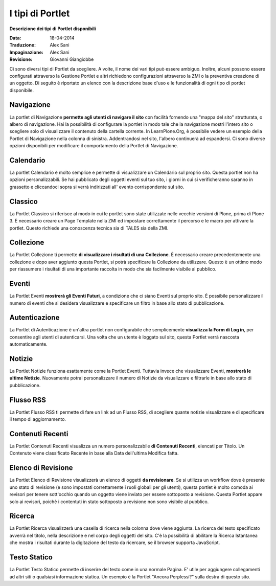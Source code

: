 I tipi di Portlet
==================

**Descrizione dei tipi di Portlet disponibili**

:Data: 18-04-2014
:Traduzione: Alex Sani
:Impaginazione: Alex Sani
:Revisione: Giovanni Giangiobbe

Ci sono diversi tipi di Portlet da scegliere. A volte, il nome dei vari
tipi può essere ambiguo. Inoltre, alcuni possono
essere configurati attraverso la Gestione Portlet e altri richiedono configurazioni
attraverso la ZMI o la preventiva creazione di un oggetto. Di seguito è riportato un
elenco con la descrizione base d'uso e le funzionalità di ogni tipo di portlet disponibile.

Navigazione
-----------

La portlet di Navigazione **permette agli utenti di navigare il sito** con facilità
fornendo una "mappa del sito" strutturata, o albero di navigazione. Hai la possibilità
di configurare la portlet in modo tale che la navigazione mostri l'intero sito o scegliere solo di
visualizzare il contenuto della cartella corrente. In LearnPlone.Org, è possibile vedere un
esempio della Portlet di Navigazione nella colonna di sinistra. Addentrandosi
nel sito, l'albero continuerà ad espandersi. Ci sono diverse
opzioni disponibili per modificare il comportamento della Portlet di Navigazione.

Calendario
----------

La portlet Calendario è molto semplice e permette di visualizzare un
Calendario sul proprio sito. Questa portlet non ha opzioni personalizzabili. Se hai 
pubblicato degli oggetti eventi sul tuo sito, i giorni in cui
si verificheranno saranno in grassetto e cliccandoci sopra si verrà indirizzati all'
evento corrispondente sul sito.

Classico
--------

La Portlet Classico si riferisce al modo in cui le portlet sono state utilizzate nelle vecchie
versioni di Plone, prima di Plone 3. È necessario creare un Page Template nella
ZMI ed impostare correttamente il percorso e le macro per attivare la portlet. Questo
richiede una conoscenza tecnica sia di TALES sia della ZMI.

Collezione
----------

La Portlet Collezione ti permette **di visualizzare i risultati di una
Collezione**. È necessario creare precedentemente una collezione e dopo aver aggiunto
questa Portlet, si potrà specificare la Collezione da utilizzare. Questo
è un ottimo modo per riassumere i risultati di una importante raccolta in modo
che sia facilmente visibile al pubblico.

Eventi
------

La Portlet Eventi **mostrerà gli Eventi Futuri**, a condizione che ci siano
Eventi sul proprio sito. È possibile personalizzare il numero di eventi che si desidera
visualizzare e specificare un filtro in base allo stato di pubblicazione.

Autenticazione
--------------

La Portlet di Autenticazione è un'altra portlet non configurabile che semplicemente
**visualizza la Form di Log in**, per consentire agli utenti di autenticarsi.
Una volta che un utente è loggato sul sito, questa Portlet verrà nascosta
automaticamente.

Notizie
-------

La Portlet Notizie funziona esattamente come la Portlet Eventi. Tuttavia invece che
visualizzare Eventi, **mostrerà le ultime Notizie**. Nuovamente potrai
personalizzare il numero di Notizie da visualizzare e filtrarle in base allo stato di
pubblicazione.

Flusso RSS
----------

La Portlet Flusso RSS ti permette di fare un link ad un Flusso RSS, di scegliere quante notizie
visualizzare e di specificare il tempo di aggiornamento.

Contenuti Recenti
-----------------

La Portlet Contenuti Recenti visualizza un numero personalizzabile **di Contenuti
Recenti**, elencati per Titolo. Un Contenuto viene classificato Recente in base alla Data dell'ultima
Modifica fatta.

Elenco di Revisione
-------------------

La Portlet Elenco di Revisione visualizzerà un elenco di oggetti **da revisionare**.
Se si utilizza un workflow dove è presente uno stato di revisione (e
sono impostati correttamente i ruoli globali per gli utenti), questa portlet è molto comoda ai revisori per
tenere sott'occhio quando un oggetto viene inviato per essere sottoposto a revisione. Questa
Portlet appare solo ai revisori, poichè i contentuti in stato sottoposto a revisione non sono visibile al
pubblico.

Ricerca
-------

La Portlet Ricerca visualizzerà una casella di ricerca nella colonna dove viene aggiunta.
La ricerca del testo specificato avverrà nel titolo, nella descrizione e nel corpo degli
oggetti del sito. C'è la possibilità di abilitare la Ricerca Istantanea 
che mostra i risultati durante la digitazione del testo da ricercare,
se il browser supporta JavaScript.

Testo Statico
-------------

La Portlet Testo Statico permette di inserire del testo come 
in una normale Pagina. E' utile per aggiungere collegamenti ad altri siti
o qualsiasi informazione statica. Un esempio è la Portlet "Ancora Perplessi?" 
sulla destra di questo sito.
